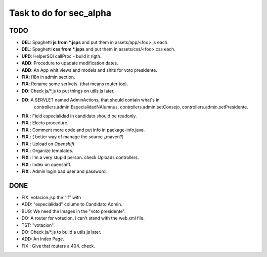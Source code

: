 Task to do for sec_alpha
========================

TODO
----

+ **DEL**:      Spaghetti **js from *.jsps** and put them in assets/app/<foo>.js each.
+ **DEL**:      Spaghetti **css from *.jsps** and put them in assets/css/<foo>.css each.
+ **UPD**:      HelperSQl callProc - build it rigth.
+ **ADD**:      Procedure to upadate modification dates.
+ **ADD**:      An App whit views and models and shits for voto presidente.
+ **FIX**:      i18n in admin section.
+ **FIX**:      Rename some serlvets. (that means router too).
+ **DO**:       Check js/*.js to put things on utils.js later.
+ **DO**:       A SERVLET named  AdminActions, that should contain what's in
                        controllers.admin.EspecialidadNAlumnus, 
                        controllers.admin.setConsejo, 
                        controllers.admin.setPresidente.
+ **FIX** :     Field especialidad in candidato should be readonly.
+ **FIX** :     Electo procedure.
+ **FIX** :     Comment more code and put info in package-info.java.
+ **FIX** :     ( better way of manage the source ¿maven?)
+ **FIX** :     Upload on *Openshift*.
+ **FIX** :     Organize templates.
+ **FIX** :     I'm a very stupid person. check Uploads controllers.
+ **FIX** :     Index on openshift.
+ **FIX** :     Admin login bad user and password.


DONE
-----

+ FIX:          votacion.jsp the "if" with  
+ ADD:          "especialidad" column to Candidato Admin.
+ BUG:          We need the images in the "voto presidente". 
+ DO:           A router for votacion, i can't stand with the web.xml file.
+ TST:          "votacion".
+ DO:           Check js/*.js to build a utils.js later.
+ ADD:          An Index Page.
+ FIX :         Give that routers a 404. check.